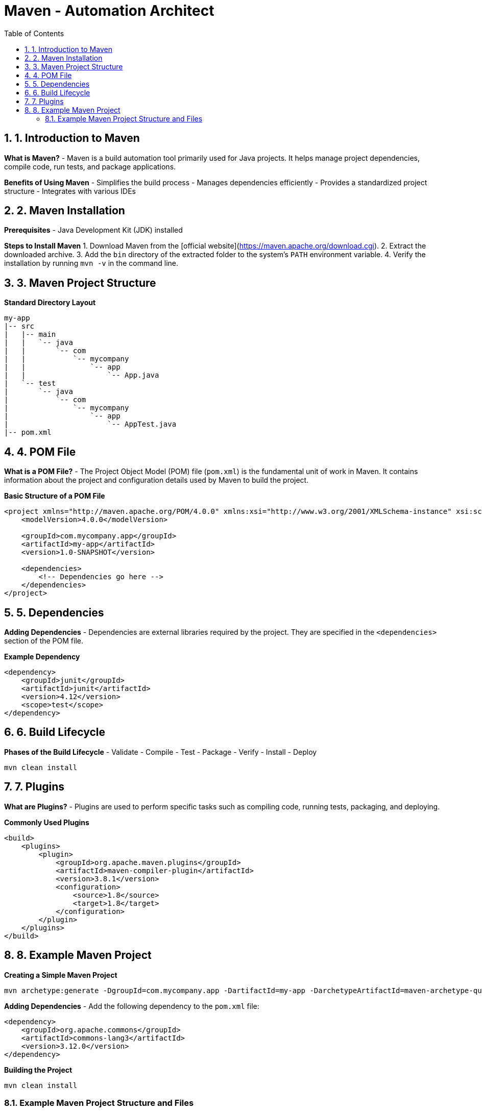 = Maven - Automation Architect
:toc: right
:toclevels: 5
:sectnums: 5

## 1. Introduction to Maven
**What is Maven?**
- Maven is a build automation tool primarily used for Java projects. It helps manage project dependencies, compile code, run tests, and package applications.

**Benefits of Using Maven**
- Simplifies the build process
- Manages dependencies efficiently
- Provides a standardized project structure
- Integrates with various IDEs

## 2. Maven Installation
**Prerequisites**
- Java Development Kit (JDK) installed

**Steps to Install Maven**
1. Download Maven from the [official website](https://maven.apache.org/download.cgi).
2. Extract the downloaded archive.
3. Add the `bin` directory of the extracted folder to the system's `PATH` environment variable.
4. Verify the installation by running `mvn -v` in the command line.

## 3. Maven Project Structure
**Standard Directory Layout**
```
my-app
|-- src
|   |-- main
|   |   `-- java
|   |       `-- com
|   |           `-- mycompany
|   |               `-- app
|   |                   `-- App.java
|   `-- test
|       `-- java
|           `-- com
|               `-- mycompany
|                   `-- app
|                       `-- AppTest.java
|-- pom.xml
```

## 4. POM File
**What is a POM File?**
- The Project Object Model (POM) file (`pom.xml`) is the fundamental unit of work in Maven. It contains information about the project and configuration details used by Maven to build the project.

**Basic Structure of a POM File**
```xml
<project xmlns="http://maven.apache.org/POM/4.0.0" xmlns:xsi="http://www.w3.org/2001/XMLSchema-instance" xsi:schemaLocation="http://maven.apache.org/POM/4.0.0 http://maven.apache.org/xsd/maven-4.0.0.xsd">
    <modelVersion>4.0.0</modelVersion>

    <groupId>com.mycompany.app</groupId>
    <artifactId>my-app</artifactId>
    <version>1.0-SNAPSHOT</version>

    <dependencies>
        <!-- Dependencies go here -->
    </dependencies>
</project>
```

## 5. Dependencies
**Adding Dependencies**
- Dependencies are external libraries required by the project. They are specified in the `<dependencies>` section of the POM file.

**Example Dependency**
```xml
<dependency>
    <groupId>junit</groupId>
    <artifactId>junit</artifactId>
    <version>4.12</version>
    <scope>test</scope>
</dependency>
```

## 6. Build Lifecycle
**Phases of the Build Lifecycle**
- Validate
- Compile
- Test
- Package
- Verify
- Install
- Deploy

```sh
mvn clean install
```

## 7. Plugins
**What are Plugins?**
- Plugins are used to perform specific tasks such as compiling code, running tests, packaging, and deploying.

**Commonly Used Plugins**
```xml
<build>
    <plugins>
        <plugin>
            <groupId>org.apache.maven.plugins</groupId>
            <artifactId>maven-compiler-plugin</artifactId>
            <version>3.8.1</version>
            <configuration>
                <source>1.8</source>
                <target>1.8</target>
            </configuration>
        </plugin>
    </plugins>
</build>
```

## 8. Example Maven Project
**Creating a Simple Maven Project**
```sh
mvn archetype:generate -DgroupId=com.mycompany.app -DartifactId=my-app -DarchetypeArtifactId=maven-archetype-quickstart -DinteractiveMode=false
```

**Adding Dependencies**
- Add the following dependency to the `pom.xml` file:
```xml
<dependency>
    <groupId>org.apache.commons</groupId>
    <artifactId>commons-lang3</artifactId>
    <version>3.12.0</version>
</dependency>
```

**Building the Project**
```sh
mvn clean install
```

### Example Maven Project Structure and Files

**Project Structure:**
```
my-app
|-- src
|   |-- main
|   |   `-- java
|   |       `-- com
|   |           `-- mycompany
|   |               `-- app
|   |                   `-- App.java
|   `-- test
|       `-- java
|           `-- com
|               `-- mycompany
|                   `-- app
|                       `-- AppTest.java
|-- pom.xml
```

**App.java:**
```java
package com.mycompany.app;

public class App {
    public static void main(String[] args) {
        System.out.println("Hello, World!");
    }
}
```

**AppTest.java:**
```java
package com.mycompany.app;

import org.junit.Test;
import static org.junit.Assert.assertTrue;

public class AppTest {
    @Test
    public void testApp() {
        assertTrue(true);
    }
}
```

**pom.xml:**
```xml
<project xmlns="http://maven.apache.org/POM/4.0.0" xmlns:xsi="http://www.w3.org/2001/XMLSchema-instance" xsi:schemaLocation="http://maven.apache.org/POM/4.0.0 http://maven.apache.org/xsd/maven-4.0.0.xsd">
    <modelVersion>4.0.0</modelVersion>

    <groupId>com.mycompany.app</groupId>
    <artifactId>my-app</artifactId>
    <version>1.0-SNAPSHOT</version>

    <dependencies>
        <dependency>
            <groupId>junit</groupId>
            <artifactId>junit</artifactId>
            <version>4.12</version>
            <scope>test</scope>
        </dependency>
        <dependency>
            <groupId>org.apache.commons</groupId>
            <artifactId>commons-lang3</artifactId>
            <version>3.12.0</version>
        </dependency>
    </dependencies>

    <build>
        <plugins>
            <plugin>
                <groupId>org.apache.maven.plugins</groupId>
                <artifactId>maven-compiler-plugin</artifactId>
                <version>3.8.1</version>
                <configuration>
                    <source>1.8</source>
                    <target>1.8</target>
                </configuration>
            </plugin>
        </plugins>
    </build>
</project>
```

This structure and these examples should provide a comprehensive introduction to Maven, covering its key features and demonstrating its usage through a simple project.